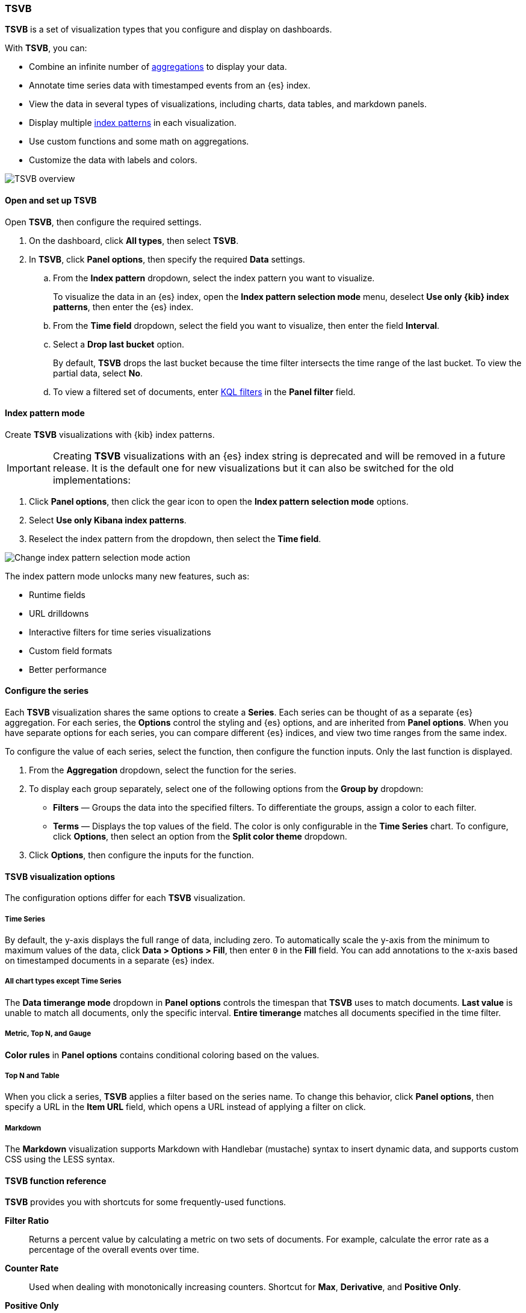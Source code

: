 [[tsvb]]
=== TSVB

*TSVB* is a set of visualization types that you configure and display on dashboards.

With *TSVB*, you can:

* Combine an infinite number of <<aggregation-reference,aggregations>> to display your data.
* Annotate time series data with timestamped events from an {es} index.
* View the data in several types of visualizations, including charts, data tables, and markdown panels.
* Display multiple <<index-patterns, index patterns>> in each visualization.
* Use custom functions and some math on aggregations.
* Customize the data with labels and colors.

[role="screenshot"]
image::images/tsvb-screenshot.png[TSVB overview]

[float]
[[tsvb-required-choices]]
==== Open and set up TSVB

Open *TSVB*, then configure the required settings.

. On the dashboard, click *All types*, then select *TSVB*.

. In *TSVB*, click *Panel options*, then specify the required *Data* settings.

.. From the *Index pattern* dropdown, select the index pattern you want to visualize. 
+
To visualize the data in an {es} index, open the *Index pattern selection mode* menu, deselect *Use only {kib} index patterns*, then enter the {es} index.

.. From the *Time field* dropdown, select the field you want to visualize, then enter the field *Interval*.

.. Select a *Drop last bucket* option. 
+
By default, *TSVB* drops the last bucket because the time filter intersects the time range of the last bucket. To view the partial data, select *No*.

.. To view a filtered set of documents, enter <<kuery-query, KQL filters>> in the *Panel filter* field.

[float]
[[tsvb-index-pattern-mode]]
==== Index pattern mode
Create *TSVB* visualizations with {kib} index patterns. 

IMPORTANT: Creating *TSVB* visualizations with an {es} index string is deprecated and will be removed in a future release.
It is the default one for new visualizations but it can also be switched for the old implementations:

. Click *Panel options*, then click the gear icon to open the *Index pattern selection mode* options.
. Select *Use only Kibana index patterns*.
. Reselect the index pattern from the dropdown, then select the *Time field*.

image::images/tsvb_index_pattern_selection_mode.png[Change index pattern selection mode action]

The index pattern mode unlocks many new features, such as:

* Runtime fields

* URL drilldowns

* Interactive filters for time series visualizations

* Custom field formats

* Better performance

[float]
[[configure-the-data-series]]
==== Configure the series

Each *TSVB* visualization shares the same options to create a *Series*. Each series can be thought of as a separate {es} aggregation. 
For each series, the *Options* control the styling and {es} options, and are inherited from *Panel options*.
When you have separate options for each series, you can compare different {es} indices, and view two time ranges from the same index. 

To configure the value of each series, select the function, then configure the function inputs. Only the last function is displayed.

. From the *Aggregation* dropdown, select the function for the series. 

. To display each group separately, select one of the following options from the *Group by* dropdown:

* *Filters* &mdash; Groups the data into the specified filters. To differentiate the groups, assign a color to each filter.

* *Terms* &mdash; Displays the top values of the field. The color is only configurable in the *Time Series* chart. To configure, click *Options*, then select an option from the *Split color theme* dropdown.

. Click *Options*, then configure the inputs for the function. 

[float]
[[configure-the-visualizations]]
==== TSVB visualization options

The configuration options differ for each *TSVB* visualization.

[float]
[[tsvb-time-series]]
===== Time Series

By default, the y-axis displays the full range of data, including zero. To automatically scale the y-axis from
the minimum to maximum values of the data, click *Data > Options > Fill*, then enter `0` in the *Fill* field.
You can add annotations to the x-axis based on timestamped documents in a separate {es} index.

[float]
[[all-chart-types-except-time-series]]
===== All chart types except Time Series

The *Data timerange mode* dropdown in *Panel options* controls the timespan that *TSVB* uses to match documents.
*Last value* is unable to match all documents, only the specific interval. *Entire timerange* matches all documents specified in the time filter.

[float]
[[metric-topn-gauge]]
===== Metric, Top N, and Gauge

*Color rules* in *Panel options* contains conditional coloring based on the values. 

[float]
[[topn-table]]
===== Top N and Table

When you click a series, *TSVB* applies a filter based on the series name. 
To change this behavior, click *Panel options*, then specify a URL in the *Item URL* field, which opens a URL instead of applying a filter on click. 

[float]
[[tsvb-markdown]]
===== Markdown

The *Markdown* visualization supports Markdown with Handlebar (mustache) syntax to insert dynamic data, and supports custom CSS using the LESS syntax.

[float]
[[tsvb-function-reference]]
==== TSVB function reference

*TSVB* provides you with shortcuts for some frequently-used functions.

*Filter Ratio*::
  Returns a percent value by calculating a metric on two sets of documents. 
  For example, calculate the error rate as a percentage of the overall events over time.

*Counter Rate*::
  Used when dealing with monotonically increasing counters. Shortcut for *Max*, *Derivative*, and *Positive Only*.

*Positive Only*::
  Removes any negative values from the results, which can be used as a post-processing step
  after a derivative.

*Series Agg*::
  Applies a function to all of the *Group by* series to reduce the values to a single number.
  This function must always be the last metric in the series.
  For example, if the *Time Series* visualization shows 10 series, the sum *Series Agg* calculates
  the sum of all 10 bars and output a single Y value per X value. This is often confused
  with the overall sum function, which outputs a single Y value per unique series.

*Math*::
  The math context is able to do simple and advanced calculations per series.
  This function must always be the last metric in the series.

[float]
[[tsvb-faq]]
==== Frequently asked questions

For answers to frequently asked *TSVB* question, review the following. 

[float]
===== How do I create dashboard drilldowns for Top N and Table visualizations?

You can create dashboard drilldowns that include the specified time range for *Top N* and *Table* visualizations.

. Open the dashboard that you want to link to, then copy the URL.

. Open the dashboard with the *Top N* and *Table* visualization panel, then click *Edit* in the toolbar. 

. Open the *Top N* or *Table* panel menu, then select *Edit visualization*.

. Click *Panel options*. 

. In the *Item URL* field, enter the URL. 
+
For example `dashboards#/view/f193ca90-c9f4-11eb-b038-dd3270053a27`.

. Click *Save and return*.

. In the toolbar, cick *Save as*, then make sure *Store time with dashboard* is deselected. 

[float]
===== Why is my TSVB visualization missing data?

It depends, but most often there are two causes:

* For *Time series* visualizations with a derivative function, the time interval can be too small. Derivatives require sequential values. 

* For all other *TSVB* visualizations, the cause is probably the *Data timerange mode*, which is controlled by *Panel options > Data timerange mode > Entire time range*.
By default, *TSVB* displays the last whole bucket. For example, if the time filter is set to *Last 24 hours*, and the
current time is 9:41, *TSVB* displays only the last 10 minutes &mdash; from 9:30 to 9:40.

[float]
===== How do I calculate the difference between two data series?

Performing math across data series is unsupported in *TSVB*. To calculate the difference between two data series, use <<timelion, *Timelion*>> or <<vega, *Vega*>>.

[float]
===== How do I compare the current versus previous month?

*TSVB* can display two series with time offsets, but it can't perform math across series. To add a time offset:

. Click *Clone Series*, then choose a color for the new series.
+
[role="screenshot"]
image::images/tsvb_clone_series.png[Clone Series action]
  
. Click *Options*, then enter the offset value in the *Offset series time by* field.

[float]
===== How do I calculate a month over month change?
  
The ability to calculate a month over month change is not fully supported in *TSVB*, but there is a special case that is supported _if_ the
time filter is set to 3 months or more _and_ the *Interval* is `1m`. Use the *Derivative* to get the absolute monthly change. To convert to a percent, 
add the *Math* function with the `params.current / (params.current - params.derivative)` formula, then select *Percent* from the *Data Formatter* dropdown.

For other types of month over month calculations, use <<timelion, *Timelion*>> or <<vega, *Vega*>>.

[float]
===== How do I calculate the duration between the start and end of an event?
  
Calculating the duration between the start and end of an event is unsupported in *TSVB* because *TSVB* requires correlation between different time periods. 
*TSVB* requires that the duration is pre-calculated.

[float]
===== How do I group on multiple fields?
  
To group with multiple fields, create runtime fields in the index pattern you are visualizing.

. Create a runtime field. Refer to <<managing-index-patterns, *Manage index patterns data fields*>> for more information.
+
[role="screenshot"]
image::images/tsvb_group_by_multiple_fields.png[Group by multiple fields]

. Create a *TSVB* visualization and group by this field.

